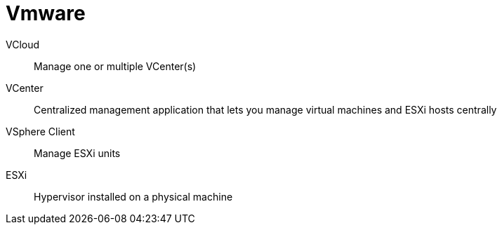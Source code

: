 # Vmware

VCloud:: Manage one or multiple VCenter(s)

VCenter:: Centralized management application that lets you manage virtual machines and ESXi hosts centrally

VSphere Client:: Manage ESXi units

ESXi:: Hypervisor installed on a physical machine
